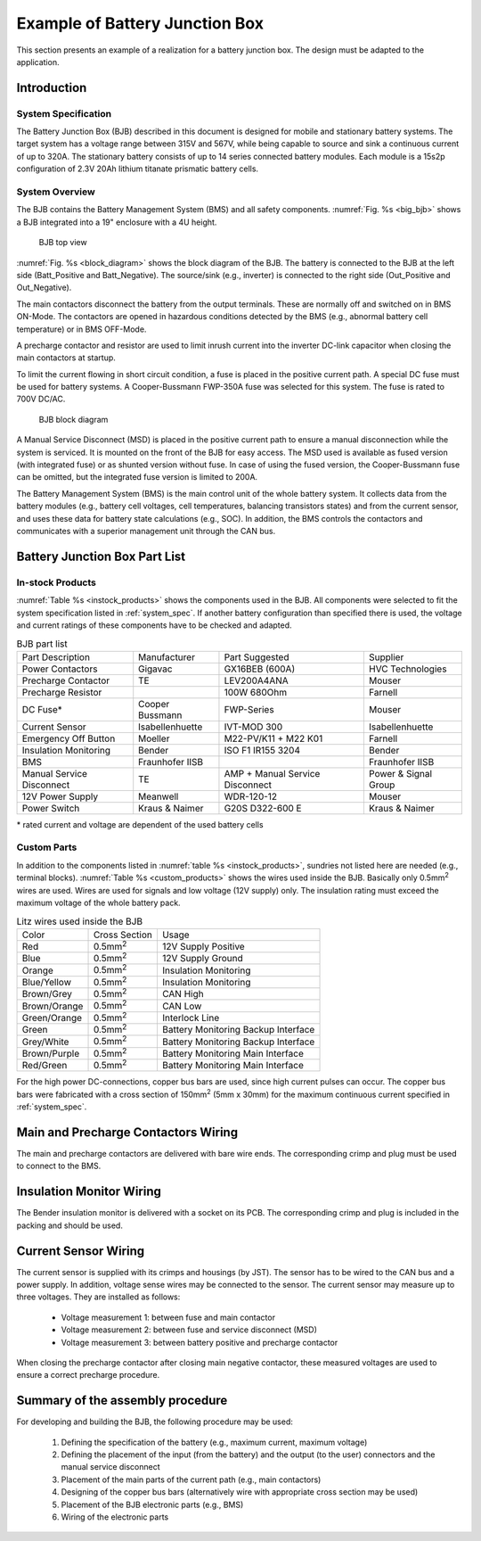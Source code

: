 .. _bjb_description:

Example of Battery Junction Box
===============================

This section presents an example of a realization for a battery junction box. The design must be
adapted to the application.

Introduction
------------

.. _system_spec:

System Specification
~~~~~~~~~~~~~~~~~~~~

The Battery Junction Box (BJB) described in this document is designed for mobile and stationary battery systems. The target system has a voltage range between 315V and 567V, while being capable to source and sink a continuous current of up to 320A.
The stationary battery consists of up to 14 series connected battery modules. Each module is a 15s2p configuration of 2.3V 20Ah lithium titanate prismatic battery cells.

System Overview
~~~~~~~~~~~~~~~

The BJB contains the Battery Management System (BMS) and all safety components. :numref:`Fig. %s <big_bjb>` shows a BJB integrated into a 19" enclosure with a 4U height.

.. _big_bjb:
.. figure:: big_bjb.jpg
   :width: 100 %

   BJB top view
   
:numref:`Fig. %s <block_diagram>` shows the block diagram of the BJB. The battery is connected to the BJB at the left side (Batt_Positive and Batt_Negative). The source/sink (e.g., inverter) is connected to the right side (Out_Positive and Out_Negative).

The main contactors disconnect the battery from the output terminals. These are normally off and switched on in BMS ON-Mode. The contactors are opened in hazardous conditions detected by the BMS (e.g., abnormal battery cell temperature) or in BMS OFF-Mode.

A precharge contactor and resistor are used to limit inrush current into the inverter DC-link capacitor when closing the main contactors at startup.

To limit the current flowing in short circuit condition, a fuse is placed in the positive current path. A special DC fuse must be used for battery systems. A Cooper-Bussmann FWP-350A fuse was selected for this system. The fuse is rated to 700V DC/AC.

.. _block_diagram:
.. figure:: block_diagram.png
   :width: 100 %

   BJB block diagram

A Manual Service Disconnect (MSD) is placed in the positive current path to ensure a manual disconnection while the system is serviced. It is mounted on the front of the BJB for easy access. The MSD used is available as fused version (with integrated fuse) or as shunted version without fuse. In case of using the fused version, the Cooper-Bussmann fuse can be omitted, but the integrated fuse version is limited to 200A.

The Battery Management System (BMS) is the main control unit of the whole battery system. It collects data from the battery modules (e.g., battery cell voltages, cell temperatures, balancing transistors states) and from the current sensor, and uses these data for battery state calculations (e.g., SOC). In addition, the BMS controls the contactors and communicates with a superior management unit through the CAN bus.

Battery Junction Box Part List
------------------------------

In-stock Products
~~~~~~~~~~~~~~~~~

:numref:`Table %s <instock_products>` shows the components used in the BJB. All components were selected to fit the system specification listed in :ref:`system_spec`. If another battery configuration than specified there is used, the voltage and current ratings of these components have to be checked and adapted.

.. _instock_products:

.. table:: BJB part list

  +-------------------------+---------------+-------------------------------+--------------------+
  |Part Description         |Manufacturer   |Part Suggested                 |Supplier            |
  +-------------------------+---------------+-------------------------------+--------------------+
  |Power Contactors         |Gigavac        |GX16BEB (600A)                 |HVC Technologies    |
  +-------------------------+---------------+-------------------------------+--------------------+
  |Precharge Contactor      |  TE           |LEV200A4ANA                    |Mouser              |
  +-------------------------+---------------+-------------------------------+--------------------+
  |Precharge Resistor       |               |100W 680Ohm                    |Farnell             |
  +-------------------------+---------------+-------------------------------+--------------------+
  |DC Fuse*                 |Cooper Bussmann|FWP-Series                     |Mouser              |
  +-------------------------+---------------+-------------------------------+--------------------+
  |Current Sensor           |Isabellenhuette|IVT-MOD 300                    |Isabellenhuette     |
  +-------------------------+---------------+-------------------------------+--------------------+
  |Emergency Off Button     |Moeller        |M22-PV/K11 + M22 K01           |Farnell             |
  +-------------------------+---------------+-------------------------------+--------------------+
  |Insulation Monitoring    |Bender         |ISO F1 IR155 3204              |Bender              |
  +-------------------------+---------------+-------------------------------+--------------------+
  |BMS                      |Fraunhofer IISB|                               |Fraunhofer IISB     |
  +-------------------------+---------------+-------------------------------+--------------------+
  |Manual Service Disconnect|TE             |AMP + Manual Service Disconnect|Power & Signal Group|
  +-------------------------+---------------+-------------------------------+--------------------+
  |12V Power Supply         |Meanwell       |WDR-120-12                     |Mouser              |
  +-------------------------+---------------+-------------------------------+--------------------+
  |Power Switch             |Kraus & Naimer |G20S D322-600 E                |Kraus & Naimer      |
  +-------------------------+---------------+-------------------------------+--------------------+

\* rated current and voltage are dependent of the used battery cells

Custom Parts
~~~~~~~~~~~~

In addition to the components listed in :numref:`table %s <instock_products>`, sundries not listed here are needed (e.g., terminal blocks). :numref:`Table %s <custom_products>` shows the wires used inside the BJB. Basically only 0.5mm\ :sup:`2` wires are used. Wires are used for signals and low voltage (12V supply) only. The insulation rating must exceed the maximum voltage of the whole battery pack.

.. _custom_products:

.. table:: Litz wires used inside the BJB

  +------------+---------------+-----------------------------------+
  |Color       |Cross Section  |Usage                              |
  +------------+---------------+-----------------------------------+
  |Red         |0.5mm\ :sup:`2`|12V Supply Positive                |
  +------------+---------------+-----------------------------------+
  |Blue        |0.5mm\ :sup:`2`|12V Supply Ground                  |
  +------------+---------------+-----------------------------------+
  |Orange      |0.5mm\ :sup:`2`|Insulation Monitoring              |
  +------------+---------------+-----------------------------------+
  |Blue/Yellow |0.5mm\ :sup:`2`|Insulation Monitoring              |
  +------------+---------------+-----------------------------------+
  |Brown/Grey  |0.5mm\ :sup:`2`|CAN High                           |
  +------------+---------------+-----------------------------------+
  |Brown/Orange|0.5mm\ :sup:`2`|CAN Low                            |
  +------------+---------------+-----------------------------------+
  |Green/Orange|0.5mm\ :sup:`2`|Interlock Line                     |
  +------------+---------------+-----------------------------------+
  |Green       |0.5mm\ :sup:`2`|Battery Monitoring Backup Interface|
  +------------+---------------+-----------------------------------+
  |Grey/White  |0.5mm\ :sup:`2`|Battery Monitoring Backup Interface|
  +------------+---------------+-----------------------------------+
  |Brown/Purple|0.5mm\ :sup:`2`|Battery Monitoring Main Interface  |
  +------------+---------------+-----------------------------------+
  |Red/Green   |0.5mm\ :sup:`2`|Battery Monitoring Main Interface  |
  +------------+---------------+-----------------------------------+

For the high power DC-connections, copper bus bars are used, since high current pulses can occur. The copper bus bars were fabricated with a cross section of 150mm\ :sup:`2` (5mm x 30mm) for the maximum continuous current specified in :ref:`system_spec`.


Main and Precharge Contactors Wiring
------------------------------------

The main and precharge contactors are delivered with bare wire ends. The corresponding crimp and plug must be used to connect to the BMS.

Insulation Monitor Wiring
-------------------------

The Bender insulation monitor is delivered with a socket on its PCB. The corresponding crimp and plug is included in the packing and should be used.

Current Sensor Wiring
---------------------

The current sensor is supplied with its crimps and housings (by JST). The sensor has to be wired to the CAN bus and a power supply. In addition, voltage sense wires may be connected to the sensor. The current sensor may measure up to three voltages. They are installed as follows:
 
 * Voltage measurement 1: between fuse and main contactor
 * Voltage measurement 2: between fuse and service disconnect (MSD)
 * Voltage measurement 3: between battery positive and precharge contactor

When closing the precharge contactor after closing main negative contactor, these measured voltages are used to ensure a correct precharge procedure.

Summary of the assembly procedure
---------------------------------

For developing and building the BJB, the following procedure may be used:

 1. Defining the specification of the battery (e.g., maximum current, maximum voltage)
 2. Defining the placement of the input (from the battery) and the output (to the user) connectors and the manual service disconnect
 3. Placement of the main parts of the current path (e.g., main contactors)
 4. Designing of the copper bus bars (alternatively wire with appropriate cross section may be used)
 5. Placement of the BJB electronic parts (e.g., BMS)
 6. Wiring of the electronic parts





